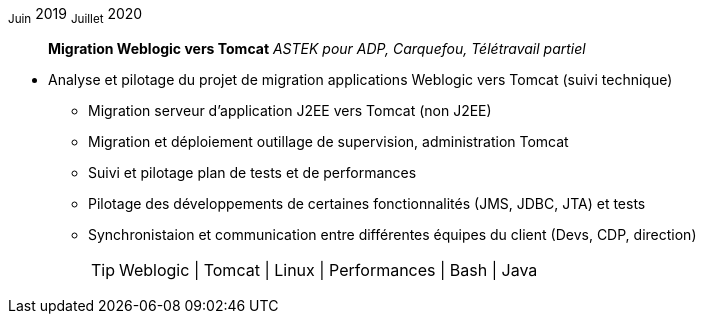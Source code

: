 ~Juin~ 2019 ~Juillet~ 2020:: **Migration Weblogic vers Tomcat**
__ASTEK pour ADP, Carquefou, Télétravail partiel__
****
* Analyse et pilotage du projet de migration applications Weblogic vers Tomcat (suivi technique)
** Migration serveur d'application J2EE vers Tomcat (non J2EE)
** Migration et déploiement outillage de supervision, administration Tomcat
** Suivi et pilotage plan de tests et de performances
** Pilotage des développements de certaines fonctionnalités (JMS, JDBC, JTA) et tests
** Synchronistaion et communication entre différentes équipes du client (Devs, CDP, direction)
[TIP]
Weblogic | Tomcat | Linux | Performances | Bash | Java
****